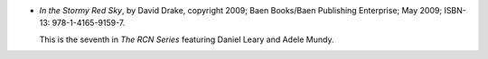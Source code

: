 .. title: Recent Reading: David Drake
.. slug: david-drake
.. date: 2009-12-17 00:00:00 UTC-05:00
.. tags: recent reading,science fiction,military
.. category: books/read/2009/12
.. link: 
.. description: 
.. type: text


.. role:: series(title)

* `In the Stormy Red Sky`, by David Drake, copyright 2009; Baen
  Books/Baen Publishing Enterprise; May 2009; ISBN-13:
  978-1-4165-9159-7.

  This is the seventh in `The RCN Series`:series: featuring Daniel
  Leary and Adele Mundy.
